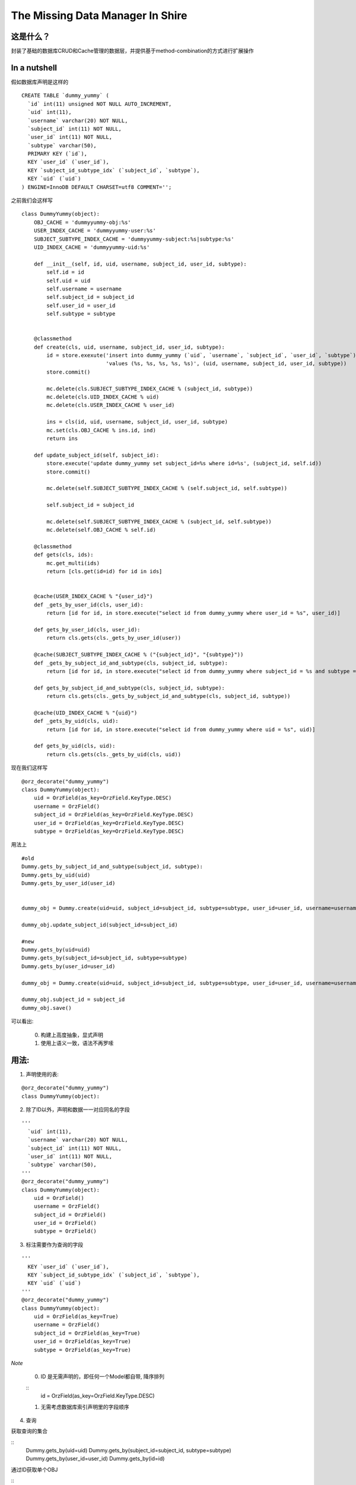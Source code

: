 The Missing Data Manager In Shire
===========================================

这是什么？
----------------------------------------

封装了基础的数据库CRUD和Cache管理的数据层，并提供基于method-combination的方式进行扩展操作

In a nutshell
--------------------------

假如数据库声明是这样的

::

    CREATE TABLE `dummy_yummy` (
      `id` int(11) unsigned NOT NULL AUTO_INCREMENT,
      `uid` int(11),
      `username` varchar(20) NOT NULL,
      `subject_id` int(11) NOT NULL,
      `user_id` int(11) NOT NULL,
      `subtype` varchar(50),
      PRIMARY KEY (`id`),
      KEY `user_id` (`user_id`),
      KEY `subject_id_subtype_idx` (`subject_id`, `subtype`),
      KEY `uid` (`uid`)
    ) ENGINE=InnoDB DEFAULT CHARSET=utf8 COMMENT='';

之前我们会这样写

::

    class DummyYummy(object):
        OBJ_CACHE = 'dummyyummy-obj:%s'
        USER_INDEX_CACHE = 'dummyyummy-user:%s'
        SUBJECT_SUBTYPE_INDEX_CACHE = 'dummyyummy-subject:%s|subtype:%s'
        UID_INDEX_CACHE = 'dummyyummy-uid:%s'

        def __init__(self, id, uid, username, subject_id, user_id, subtype):
            self.id = id
            self.uid = uid
            self.username = username
            self.subject_id = subject_id
            self.user_id = user_id
            self.subtype = subtype


        @classmethod
        def create(cls, uid, username, subject_id, user_id, subtype):
            id = store.exexute('insert into dummy_yummy (`uid`, `username`, `subject_id`, `user_id`, `subtype`)'
                               'values (%s, %s, %s, %s, %s)', (uid, username, subject_id, user_id, subtype))
            store.commit()

            mc.delete(cls.SUBJECT_SUBTYPE_INDEX_CACHE % (subject_id, subtype))
            mc.delete(cls.UID_INDEX_CACHE % uid)
            mc.delete(cls.USER_INDEX_CACHE % user_id)

            ins = cls(id, uid, username, subject_id, user_id, subtype)
            mc.set(cls.OBJ_CACHE % ins.id, ind)
            return ins

        def update_subject_id(self, subject_id):
            store.execute('update dummy_yummy set subject_id=%s where id=%s', (subject_id, self.id))
            store.commit()

            mc.delete(self.SUBJECT_SUBTYPE_INDEX_CACHE % (self.subject_id, self.subtype))

            self.subject_id = subject_id

            mc.delete(self.SUBJECT_SUBTYPE_INDEX_CACHE % (subject_id, self.subtype))
            mc.delete(self.OBJ_CACHE % self.id)

        @classmethod
        def gets(cls, ids):
            mc.get_multi(ids)
            return [cls.get(id=id) for id in ids]


        @cache(USER_INDEX_CACHE % "{user_id}")
        def _gets_by_user_id(cls, user_id):
            return [id for id, in store.execute("select id from dummy_yummy where user_id = %s", user_id)]

        def gets_by_user_id(cls, user_id):
            return cls.gets(cls._gets_by_user_id(user))

        @cache(SUBJECT_SUBTYPE_INDEX_CACHE % ("{subject_id}", "{subtype}"))
        def _gets_by_subject_id_and_subtype(cls, subject_id, subtype):
            return [id for id, in store.execute("select id from dummy_yummy where subject_id = %s and subtype = %s", (subject_id, subtype))]

        def gets_by_subject_id_and_subtype(cls, subject_id, subtype):
            return cls.gets(cls._gets_by_subject_id_and_subtype(cls, subject_id, subtype))

        @cache(UID_INDEX_CACHE % "{uid}")
        def _gets_by_uid(cls, uid):
            return [id for id, in store.execute("select id from dummy_yummy where uid = %s", uid)]

        def gets_by_uid(cls, uid):
            return cls.gets(cls._gets_by_uid(cls, uid))


现在我们这样写

::

    @orz_decorate("dummy_yummy")
    class DummyYummy(object):
        uid = OrzField(as_key=OrzField.KeyType.DESC)
        username = OrzField()
        subject_id = OrzField(as_key=OrzField.KeyType.DESC)
        user_id = OrzField(as_key=OrzField.KeyType.DESC)
        subtype = OrzField(as_key=OrzField.KeyType.DESC)

用法上

::

    #old
    Dummy.gets_by_subject_id_and_subtype(subject_id, subtype):
    Dummy.gets_by_uid(uid)
    Dummy.gets_by_user_id(user_id)


    dummy_obj = Dummy.create(uid=uid, subject_id=subject_id, subtype=subtype, user_id=user_id, username=username)

    dummy_obj.update_subject_id(subject_id=subject_id)

    #new
    Dummy.gets_by(uid=uid)
    Dummy.gets_by(subject_id=subject_id, subtype=subtype)
    Dummy.gets_by(user_id=user_id)

    dummy_obj = Dummy.create(uid=uid, subject_id=subject_id, subtype=subtype, user_id=user_id, username=username)

    dummy_obj.subject_id = subject_id
    dummy_obj.save()

可以看出:

    0. 构建上高度抽象，显式声明

    1. 使用上语义一致，语法不再罗嗦


用法:
---------

1. 声明使用的表:

::

    @orz_decorate("dummy_yummy")
    class DummyYummy(object):

2. 除了ID以外，声明和数据一一对应同名的字段

::

    '''
      `uid` int(11),
      `username` varchar(20) NOT NULL,
      `subject_id` int(11) NOT NULL,
      `user_id` int(11) NOT NULL,
      `subtype` varchar(50),
    '''
    @orz_decorate("dummy_yummy")
    class DummyYummy(object):
        uid = OrzField()
        username = OrzField()
        subject_id = OrzField()
        user_id = OrzField()
        subtype = OrzField()

3. 标注需要作为查询的字段

::

    '''
      KEY `user_id` (`user_id`),
      KEY `subject_id_subtype_idx` (`subject_id`, `subtype`),
      KEY `uid` (`uid`)
    '''
    @orz_decorate("dummy_yummy")
    class DummyYummy(object):
        uid = OrzField(as_key=True)
        username = OrzField()
        subject_id = OrzField(as_key=True)
        user_id = OrzField(as_key=True)
        subtype = OrzField(as_key=True)

*Note*

    0. ID 是无需声明的，即任何一个Model都自带, 降序排列

    ::
        id = OrzField(as_key=OrzField.KeyType.DESC)

    1. 无需考虑数据库索引声明里的字段顺序


4. 查询

获取查询的集合

::
    Dummy.gets_by(uid=uid)
    Dummy.gets_by(subject_id=subject_id, subtype=subtype)
    Dummy.gets_by(user_id=user_id)
    Dummy.gets_by(id=id)

通过ID获取单个OBJ

::
    Dummy.get_by(id=id)

排序的声明和使用

::
    # user_id 升序
    # 声明
    user_id = OrzField(as_key=OrzField.KeyType.ASC)

    # 使用
    Dummy.gets_by(uid=uid, order_by='user_id')

    # user_id 降序
    # 声明
    user_id = OrzField(as_key=OrzField.KeyType.DESC)

    # 使用
    Dummy.gets_by(uid=uid, order_by='-user_id')

*Note*

    所有的声明为查询字段的Key都默认作为排序的Key，支持升序,降序以及升降序的缓存管理.

分页

::

    qrset = Dummy.gets_by(uid=uid, start=10, limit=30)


5. Create, Delete, Update(Save)
    数据的创建，删除，更新都是容易的。需要扩展三种操作的时候，基于method-combination的"before\_", "after\_"的方式来做

Update(Save):

::

    #一般情况
    dummy_obj.username = username
    dummy_obj.save()

    #before/after_save, (省略无关代码)
    class DummYummy(PropsMixin):
        data = PropsItem()
        def before_save(self):
            self.subtype = self.subtype if Data else "2222"

        def after_save(self):
            get_subject(self.subject_id).update_sth()

Create:

::
    dummy_obj = Dummy.create(uid=uid, subject_id=subject_id, subtype=subtype, user_id=user_id, username=username)

Delete:

::
    dummy_obj.delete()

*Note*

    只有before_delete, 没有after_delete

..
